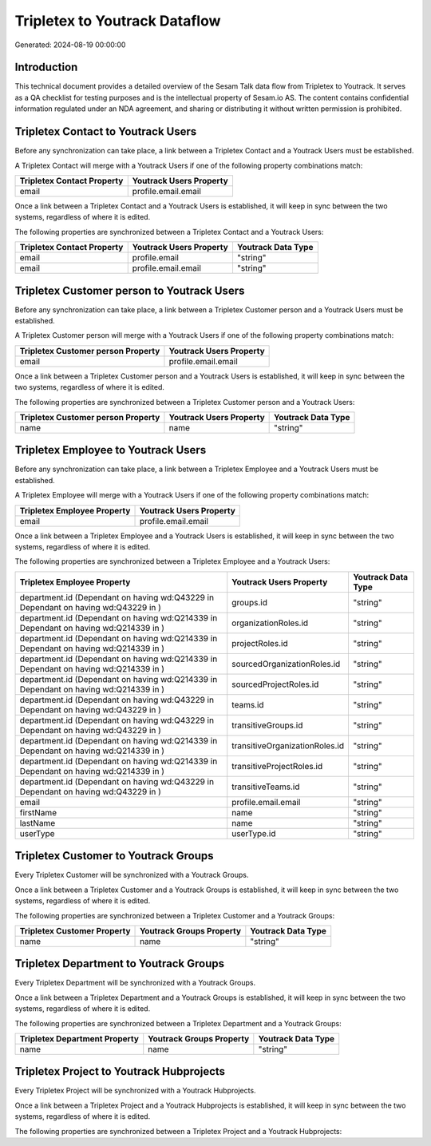 ==============================
Tripletex to Youtrack Dataflow
==============================

Generated: 2024-08-19 00:00:00

Introduction
------------

This technical document provides a detailed overview of the Sesam Talk data flow from Tripletex to Youtrack. It serves as a QA checklist for testing purposes and is the intellectual property of Sesam.io AS. The content contains confidential information regulated under an NDA agreement, and sharing or distributing it without written permission is prohibited.

Tripletex Contact to Youtrack Users
-----------------------------------
Before any synchronization can take place, a link between a Tripletex Contact and a Youtrack Users must be established.

A Tripletex Contact will merge with a Youtrack Users if one of the following property combinations match:

.. list-table::
   :header-rows: 1

   * - Tripletex Contact Property
     - Youtrack Users Property
   * - email
     - profile.email.email

Once a link between a Tripletex Contact and a Youtrack Users is established, it will keep in sync between the two systems, regardless of where it is edited.

The following properties are synchronized between a Tripletex Contact and a Youtrack Users:

.. list-table::
   :header-rows: 1

   * - Tripletex Contact Property
     - Youtrack Users Property
     - Youtrack Data Type
   * - email
     - profile.email
     - "string"
   * - email
     - profile.email.email
     - "string"


Tripletex Customer person to Youtrack Users
-------------------------------------------
Before any synchronization can take place, a link between a Tripletex Customer person and a Youtrack Users must be established.

A Tripletex Customer person will merge with a Youtrack Users if one of the following property combinations match:

.. list-table::
   :header-rows: 1

   * - Tripletex Customer person Property
     - Youtrack Users Property
   * - email
     - profile.email.email

Once a link between a Tripletex Customer person and a Youtrack Users is established, it will keep in sync between the two systems, regardless of where it is edited.

The following properties are synchronized between a Tripletex Customer person and a Youtrack Users:

.. list-table::
   :header-rows: 1

   * - Tripletex Customer person Property
     - Youtrack Users Property
     - Youtrack Data Type
   * - name
     - name
     - "string"


Tripletex Employee to Youtrack Users
------------------------------------
Before any synchronization can take place, a link between a Tripletex Employee and a Youtrack Users must be established.

A Tripletex Employee will merge with a Youtrack Users if one of the following property combinations match:

.. list-table::
   :header-rows: 1

   * - Tripletex Employee Property
     - Youtrack Users Property
   * - email
     - profile.email.email

Once a link between a Tripletex Employee and a Youtrack Users is established, it will keep in sync between the two systems, regardless of where it is edited.

The following properties are synchronized between a Tripletex Employee and a Youtrack Users:

.. list-table::
   :header-rows: 1

   * - Tripletex Employee Property
     - Youtrack Users Property
     - Youtrack Data Type
   * - department.id (Dependant on having wd:Q43229 in  Dependant on having wd:Q43229 in  )
     - groups.id
     - "string"
   * - department.id (Dependant on having wd:Q214339 in  Dependant on having wd:Q214339 in  )
     - organizationRoles.id
     - "string"
   * - department.id (Dependant on having wd:Q214339 in  Dependant on having wd:Q214339 in  )
     - projectRoles.id
     - "string"
   * - department.id (Dependant on having wd:Q214339 in  Dependant on having wd:Q214339 in  )
     - sourcedOrganizationRoles.id
     - "string"
   * - department.id (Dependant on having wd:Q214339 in  Dependant on having wd:Q214339 in  )
     - sourcedProjectRoles.id
     - "string"
   * - department.id (Dependant on having wd:Q43229 in  Dependant on having wd:Q43229 in  )
     - teams.id
     - "string"
   * - department.id (Dependant on having wd:Q43229 in  Dependant on having wd:Q43229 in  )
     - transitiveGroups.id
     - "string"
   * - department.id (Dependant on having wd:Q214339 in  Dependant on having wd:Q214339 in  )
     - transitiveOrganizationRoles.id
     - "string"
   * - department.id (Dependant on having wd:Q214339 in  Dependant on having wd:Q214339 in  )
     - transitiveProjectRoles.id
     - "string"
   * - department.id (Dependant on having wd:Q43229 in  Dependant on having wd:Q43229 in  )
     - transitiveTeams.id
     - "string"
   * - email
     - profile.email.email
     - "string"
   * - firstName
     - name
     - "string"
   * - lastName
     - name
     - "string"
   * - userType
     - userType.id
     - "string"


Tripletex Customer to Youtrack Groups
-------------------------------------
Every Tripletex Customer will be synchronized with a Youtrack Groups.

Once a link between a Tripletex Customer and a Youtrack Groups is established, it will keep in sync between the two systems, regardless of where it is edited.

The following properties are synchronized between a Tripletex Customer and a Youtrack Groups:

.. list-table::
   :header-rows: 1

   * - Tripletex Customer Property
     - Youtrack Groups Property
     - Youtrack Data Type
   * - name
     - name
     - "string"


Tripletex Department to Youtrack Groups
---------------------------------------
Every Tripletex Department will be synchronized with a Youtrack Groups.

Once a link between a Tripletex Department and a Youtrack Groups is established, it will keep in sync between the two systems, regardless of where it is edited.

The following properties are synchronized between a Tripletex Department and a Youtrack Groups:

.. list-table::
   :header-rows: 1

   * - Tripletex Department Property
     - Youtrack Groups Property
     - Youtrack Data Type
   * - name
     - name
     - "string"


Tripletex Project to Youtrack Hubprojects
-----------------------------------------
Every Tripletex Project will be synchronized with a Youtrack Hubprojects.

Once a link between a Tripletex Project and a Youtrack Hubprojects is established, it will keep in sync between the two systems, regardless of where it is edited.

The following properties are synchronized between a Tripletex Project and a Youtrack Hubprojects:

.. list-table::
   :header-rows: 1

   * - Tripletex Project Property
     - Youtrack Hubprojects Property
     - Youtrack Data Type

